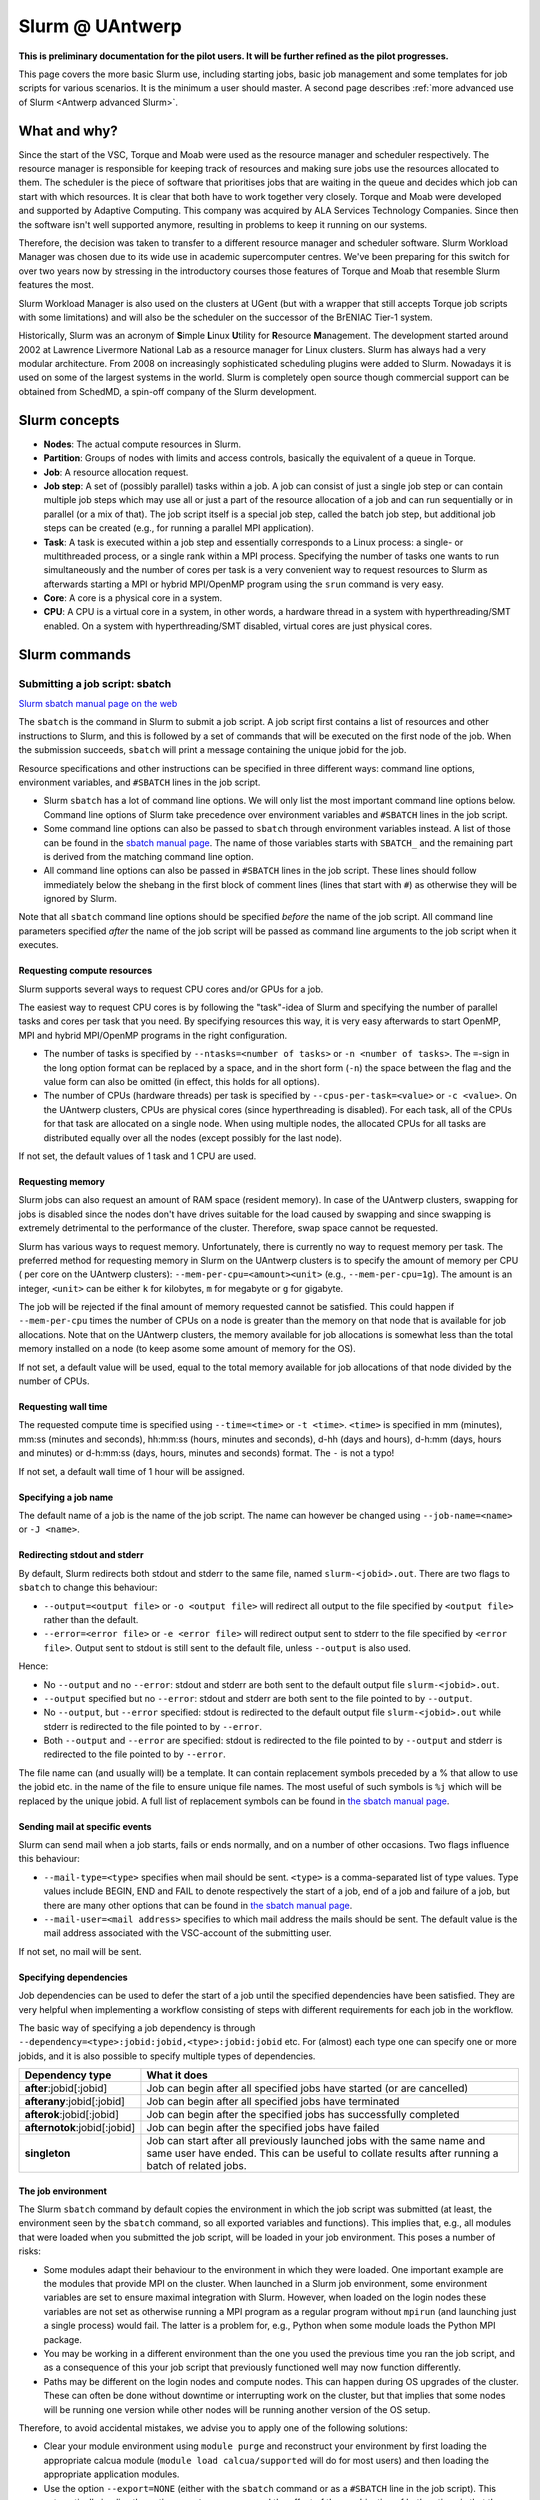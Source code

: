 .. _Antwerp Slurm:

Slurm @ UAntwerp
================

**This is preliminary documentation for the pilot users. It will be further refined
as the pilot progresses.**

This page covers the more basic Slurm use, including starting jobs, basic job management
and some templates for job scripts for various scenarios. It is the minimum a user should
master. A second page describes :ref:`more advanced use of Slurm <Antwerp advanced Slurm>`.

What and why?
-------------

Since the start of the VSC, Torque and Moab were used as the resource manager and scheduler
respectively. The resource manager is responsible for keeping track of resources and making
sure jobs use the resources allocated to them. The scheduler is the piece of software that
prioritises jobs that are waiting in the queue and decides which job can start with which
resources. It is clear that both have to work together very closely. Torque and Moab were
developed and supported by Adaptive Computing. This company was acquired by ALA Services
Technology Companies. Since then the software isn't well supported anymore, resulting in
problems to keep it running on our systems.

Therefore, the decision was taken to transfer to a different resource manager and scheduler
software. Slurm Workload Manager was chosen due to its wide use in academic supercomputer
centres. We've been preparing for this switch for over two years now by stressing in the
introductory courses those features of Torque and Moab that resemble Slurm features
the most.

Slurm Workload Manager is also used on the clusters at UGent (but with a wrapper that still
accepts Torque job scripts with some limitations) and will also be the scheduler on the
successor of the BrENIAC Tier-1 system.

Historically, Slurm was an acronym of **S**\imple **L**\inux **U**\tility for
**R**\esource **M**\anagement. The development started around 2002 at Lawrence Livermore
National Lab as a resource manager for Linux clusters. Slurm has always had a very modular
architecture. From 2008 on increasingly sophisticated scheduling plugins were added
to Slurm. Nowadays it is used on some of the largest systems in the world. Slurm is
completely open source though commercial support can be obtained from SchedMD, a
spin-off company of the Slurm development.


Slurm concepts
--------------

* **Nodes**: The actual compute resources in Slurm.
* **Partition**: Groups of nodes with limits and access controls, basically the equivalent
  of a queue in Torque.
* **Job**: A resource allocation request.
* **Job step**: A set of (possibly parallel) tasks within a job. A job can consist of
  just a single job step or can contain multiple job steps which may use all or just
  a part of the resource allocation of a job and can run sequentially or in parallel
  (or a mix of that). The job script itself is a special job step, called the batch
  job step, but additional job
  steps can be created (e.g., for running a parallel MPI application).
* **Task**: A task is executed within a job step and essentially corresponds to a
  Linux process: a single- or multithreaded process, or a single rank within a MPI
  process. Specifying the number of tasks one wants to run simultaneously and the
  number of cores per task is a very convenient way to request resources to Slurm
  as afterwards starting a MPI or hybrid MPI/OpenMP program using the ``srun``
  command is very easy.
* **Core**: A core is a physical core in a system.
* **CPU**: A CPU is a virtual core in a system, in other words, a hardware thread
  in a system with hyperthreading/SMT enabled. On a system with hyperthreading/SMT
  disabled, virtual cores are just physical cores.


Slurm commands
--------------


Submitting a job script: sbatch
~~~~~~~~~~~~~~~~~~~~~~~~~~~~~~~

`Slurm sbatch manual page on the web <https://slurm.schedmd.com/sbatch.html>`_

The ``sbatch`` is the command in Slurm to submit a job script.
A job script first contains a list of resources and other instructions to
Slurm, and this is followed by a set of commands that will be executed on the
first node of the job. When the submission succeeds, ``sbatch`` will print a
message containing the unique jobid for the job.

Resource specifications and other instructions can be specified in three
different ways: command line options, environment variables, and ``#SBATCH``
lines in the job script.

* Slurm ``sbatch`` has a lot of command line options. We will only list the
  most important command line options below. Command line options of Slurm
  take precedence over environment variables and ``#SBATCH`` lines in the
  job script.
* Some command line options can also be passed to ``sbatch`` through environment
  variables instead. A list of those can be found in the
  `sbatch manual page <https://slurm.schedmd.com/sbatch.html>`_. The name of those
  variables starts with ``SBATCH_`` and the remaining part is derived from the
  matching command line option.
* All command line options can also be passed in ``#SBATCH`` lines in the job script.
  These lines should follow immediately below the shebang in the first block of
  comment lines (lines that start with ``#``) as otherwise they will
  be ignored by Slurm.

Note that all ``sbatch`` command line options should be specified
*before* the name of the job script. All command line parameters specified
*after* the name of the job script will be passed as command line arguments
to the job script when it executes.

Requesting compute resources
""""""""""""""""""""""""""""

Slurm supports several ways to request CPU cores and/or GPUs for a job.

The easiest way to request CPU cores is by following the "task"-idea
of Slurm and specifying the number of parallel tasks and cores per task
that you need. By specifying resources this way, it is very easy afterwards
to start OpenMP, MPI and hybrid MPI/OpenMP programs in the right configuration.

* The number of tasks is specified by ``--ntasks=<number of tasks>`` or
  ``-n <number of tasks>``. The ``=``-sign in the long option format can
  be replaced by a space, and in the short form (``-n``) the space between
  the flag and the value form can also be omitted (in effect, this holds
  for all options).
* The number of CPUs (hardware threads) per task is specified by
  ``--cpus-per-task=<value>`` or ``-c <value>``.  On the UAntwerp clusters,
  CPUs are physical cores (since hyperthreading is disabled). For each task,
  all of the CPUs for that task are allocated on a single node. When using
  multiple nodes, the allocated CPUs for all tasks are distributed equally
  over all the nodes (except possibly for the last node).

If not set, the default values of 1 task and 1 CPU are used.

Requesting memory
"""""""""""""""""

Slurm jobs can also request an amount of RAM space (resident memory). 
In case of the UAntwerp clusters, swapping for jobs is
disabled since the nodes don't have drives suitable for the load caused by
swapping and since swapping is extremely detrimental to the performance of
the cluster. Therefore, swap space cannot be requested.

Slurm has various ways to request memory. Unfortunately, there is currently no
way to request memory per task. The preferred method for requesting memory in
Slurm on the UAntwerp clusters is to specify the amount of memory per CPU (
per core on the UAntwerp clusters):
``--mem-per-cpu=<amount><unit>`` (e.g., ``--mem-per-cpu=1g``). The amount is an
integer, ``<unit>`` can be either ``k`` for kilobytes, ``m`` for megabyte or
``g`` for gigabyte.

The job will be rejected if the final amount of memory requested cannot be satisfied.
This could happen if ``--mem-per-cpu`` times the number of CPUs on a node is greater
than the memory on that node that is available for job allocations. Note that on the
UAntwerp clusters, the memory available for job allocations is somewhat less than the
total memory installed on a node (to keep asome some amount of memory for the OS). 


If not set, a default value will be used, equal to the total memory available for job
allocations of that node divided by the number of CPUs. 

Requesting wall time
""""""""""""""""""""

The requested compute time is specified using ``--time=<time>`` or ``-t <time>``.
``<time>`` is specified in mm (minutes), mm\:ss (minutes and seconds), hh\:mm\:ss
(hours, minutes and seconds), d-hh (days and hours), d-h\:mm (days, hours and minutes)
or d-h\:mm\:ss (days, hours, minutes and seconds) format. The ``-`` is not a typo!

If not set, a default wall time of 1 hour will be assigned.

Specifying a job name
"""""""""""""""""""""

The default name of a job is the name of the job script. The name can however be changed
using ``--job-name=<name>`` or ``-J <name>``.

Redirecting stdout and stderr
"""""""""""""""""""""""""""""

By default, Slurm redirects both stdout and stderr to the same file, named ``slurm-<jobid>.out``.
There are two flags to ``sbatch`` to change this behaviour:

* ``--output=<output file>`` or ``-o <output file>`` will redirect all output to the file
  specified by ``<output file>`` rather than the default.
* ``--error=<error file>`` or ``-e <error file>`` will redirect output sent to stderr to
  the file specified by ``<error file>``. Output sent to stdout is still sent to the default
  file, unless ``--output`` is also used.

Hence:

* No ``--output`` and no ``--error``: stdout and stderr are both sent to the default output
  file ``slurm-<jobid>.out``.
* ``--output`` specified but no ``--error``: stdout and stderr are both sent to the file
  pointed to by ``--output``.
* No ``--output``, but ``--error`` specified: stdout is redirected to the default output file
  ``slurm-<jobid>.out`` while stderr is redirected to the file pointed to by ``--error``.
* Both ``--output`` and ``--error`` are specified: stdout is redirected to the file pointed to
  by ``--output`` and stderr is redirected to the file pointed to by ``--error``.

The file name can (and usually will) be a template. It can contain replacement symbols preceded
by a % that allow to use the jobid etc. in the name of the file to ensure unique file names.
The most useful of such symbols is ``%j`` which will be replaced by the unique jobid.
A full list of replacement symbols can be found in
`the sbatch manual page <https://slurm.schedmd.com/sbatch.html>`_.

Sending mail at specific events
"""""""""""""""""""""""""""""""

Slurm can send mail when a job starts, fails or ends normally, and on a number of other occasions.
Two flags influence this behaviour:

* ``--mail-type=<type>`` specifies when mail should be sent. ``<type>`` is a comma-separated list
  of type values. Type values include BEGIN, END and FAIL to denote respectively the start of a
  job, end of a job and failure of a job, but there are many other options that can be found in
  `the sbatch manual page <https://slurm.schedmd.com/sbatch.html>`_.
* ``--mail-user=<mail address>`` specifies to which mail address the mails should be sent. The
  default value is the mail address associated with the VSC-account of the submitting user.

If not set, no mail will be sent.

Specifying dependencies
"""""""""""""""""""""""

Job dependencies can be used to defer the start of a job until the specified dependencies have been
satisfied. They are very helpful when implementing a workflow consisting of steps with different
requirements for each job in the workflow.

The basic way of specifying a job dependency is through
``--dependency=<type>:jobid:jobid,<type>:jobid:jobid``
etc. For (almost) each type one can specify one or more jobids, and it is also possible
to specify multiple types of dependencies.

============================  =====================
Dependency type               What it does
============================  =====================
**after**:jobid[:jobid]       Job can begin after all specified jobs have started (or are cancelled)
**afterany**:jobid[:jobid]    Job can begin after all specified jobs have terminated
**afterok**:jobid[:jobid]     Job can begin after the specified jobs has successfully completed
**afternotok**:jobid[:jobid]  Job can begin after the specified jobs have failed
**singleton**                 Job can start after all previously launched jobs with the same name and same user have ended.
                              This can be useful to collate results after running a batch of related jobs.
============================  =====================

The job environment
"""""""""""""""""""

The Slurm ``sbatch`` command by default copies the environment in which the job script was submitted
(at least, the environment seen by the ``sbatch`` command, so all exported variables and functions).
This implies that, e.g., all modules that were loaded when you submitted the job script, will
be loaded in your job environment. This poses a number of risks:

* Some modules adapt their behaviour to the environment in which they were loaded.
  One important example are the modules that provide MPI on the cluster. When
  launched in a Slurm job environment, some environment variables are set to
  ensure maximal integration with Slurm. However, when loaded on the login nodes
  these variables are not set as otherwise running a MPI program as a regular
  program without ``mpirun`` (and launching just a single process) would fail.
  The latter is a problem for, e.g., Python when some module loads the Python
  MPI package.
* You may be working in a different environment than the one you used the previous
  time you ran the job script, and as a consequence of this your job script that
  previously functioned well may now function differently.
* Paths may be different on the login nodes and compute nodes. This can happen during
  OS upgrades of the cluster. These can often be done without downtime or interrupting
  work on the cluster, but that implies that some nodes will be running one version while
  other nodes will be running another version of the OS setup.

Therefore, to avoid accidental mistakes, we advise you to apply one of the following solutions:

* Clear your module environment using ``module purge`` and reconstruct your environment by first
  loading the appropriate calcua module (``module load calcua/supported`` will do for most users)
  and then loading the appropriate application modules.
* Use the option ``--export=NONE`` (either with the ``sbatch`` command or as a ``#SBATCH`` line
  in the job script). This automatically implies the option ``--get-user-env``, and the effect of
  the combination of both options is that the environment in which ``sbatch`` executes is not
  propagated (the ``--export=NONE``) and an environment that resembles the environment that you
  get when you would log on to the cluster is constructed (the ``--get-user-env`` which is
  implied). There is a difference though with what you get when executing your
  ``.bash_profile`` script: The environment only contains exported variables and functions and
  no aliases or variables or functions that are not exported by ``.bash_profile``.


Starting multiple copies of a process in a job script: srun
~~~~~~~~~~~~~~~~~~~~~~~~~~~~~~~~~~~~~~~~~~~~~~~~~~~~~~~~~~~

`Slurm srun manual page on the web <https://slurm.schedmd.com/srun.html>`_

The ``srun`` command is used to start a new job step in a job script. The most common case is
to start a parallel application. ``srun`` integrates well with major MPI implementations and
can be used instead of ``mpirun`` or ``mpiexec`` to start a parallel MPI application. It then
takes your resource requests and allocated resources into account and does a very good job
of starting each MPI rank on the right set of cores even without having to use additional
command line options. Further down this section/page there are a couple of examples that
demonstrate the power of the ``srun`` command. The advantage of this way of working is that
all processes run under the strict control of Slurm, ensuring that if something goes wrong,
they are also cleaned up properly.

The ``srun`` command can also be used outside of a resource allocation, i.e., at the command
line of the login nodes, outside a job script or an allocation obtained with ``salloc`` (see
further in the text). It will then first create the resource allocation before executing the
command given as an argument to ``srun``. One useful case which we discuss further down in this
text is to start an interactive session on a single node. Most of the command line options of
``sbatch`` to specify the properties of the allocation can also be used with ``srun``.

Just as ``sbatch``, ``srun`` will propagate the environment. When ``srun`` is used in
a job script to start a parallel application, this is also very sensible and desired
behaviour as it ensures the processes started with Slurm run in the right environment
created by the job script.


Commands for managing jobs
~~~~~~~~~~~~~~~~~~~~~~~~~~

Checking the queue: squeue
""""""""""""""""""""""""""

`Slurm squeue manual page on the web <https://slurm.schedmd.com/squeue.html>`_

The Slurm command to list jobs in the queue is ``squeue``.

The basic command without options will show basic information about all your jobs in the queue.
There are a number of useful command line options though:

* The ``--long`` or ``-l`` flag adds some additional information.
* ``--format=<output format>`` or ``-o <output format>`` allows you to specify
  your custom output format that can show a lot more information. Likewise,
  ``--Format=<output format>`` or ``-O <output format>`` (with a capital first letter)
  can show even more
  information but with a longer syntax for the output format. See the
  `squeue manual page <https://slurm.schedmd.com/squeue.html>`_ for information
  on all format options.
* It is possible to show that information for only one or a selection of your
  jobs by using ``--jobs=<job_id_list>`` or ``-j <job_id_list>``, where ``<job_id_list>``
  is a comma-separated list of jobids.

The column "REASON" lists why a job is waiting for execution. It distinguishes between
30+ different reasons, way to much to discuss here, but some of the codes speak for
themselves. The full list of reason codes can be found in the
`squeue manual page <https://slurm.schedmd.com/squeue.html>`_.


Kill/delete a job: scancel
""""""""""""""""""""""""""

`Slurm scancel manual page on the web <https://slurm.schedmd.com/scancel.html>`_

The Slurm command to cancel a job is ``scancel``. In most cases, it takes only a
single argument, the unique identifier of the job to cancel.

For a job array (see below) it is also possible to cancel only some of the jobs in
the array by specifying the array elements as follows:

.. code:: bash

   scancel 20_[1-3]
   scancel 20_4 20_6

The first command would kill jobs 1, 2 and 3 in the job array with jobid 20,
the second command would kill jobs 4 and 6 of that job array.

As shown in the example above, a space separated list of multiple jobids can also
be specified, as well as a selection based on multiple filters, e.g. in which partition
the job is running. Consult the `scancel manual page <https://slurm.schedmd.com/scancel.html>`_
for more information.

Getting more information on a running job: sttat
""""""""""""""""""""""""""""""""""""""""""""""""

`Slurm sstat manual page on the web <https://slurm.schedmd.com/sstat.html>`_

The ``sstat`` command displays information on running jobs pertaining to CPU, Task,
Node, Resident Set Size (RSS) and Virtual Memory (VM) for all your running jobs.
The jobs need to be explicitly mentioned using ``--jobs=<job_id_list>`` or
``-j <job_id_list>`` (where ``<job_id_list>`` is a comma-separated list of jobids). 

By default, it will only show information about the lowest job step running in
a particular job unless ``--allsteps`` or ``-a`` is also specified.
It is also possible to request information on a specific job step of a job
by using ``<jobid.jobstep>``, i.e., add the number of the job step to the
jobid, separated by a dot.

To show additional information not shown by the default format, one can
specify a specific format using the ``--format`` or identical ``--fields``
and ``-o`` flags.  Check the `sstat manual page <https://slurm.schedmd.com/sstat.html>`_
for further information.


Getting information about a job after it finishes: sacct
""""""""""""""""""""""""""""""""""""""""""""""""""""""""

`Slurm sacct manual page on the web <https://slurm.schedmd.com/sacct.html>`_

Whereas ``sstat`` is used to show near real-time information for running jobs,
``sacct`` shows the information as it is kept by Slurm in the job accounting
log/database. Hence it is particularly useful to show information about jobs
that have finished already. It allows you to see how much CPU time, wall time,
memory, etc. were used by the application.

By default, ``sacct`` shows the jobid, job name, partition name, account name,
number of CPUs allocated to the job, the state of the job and the exit code
of completed jobs. Several options can be used to modify the format:

* ``--brief`` or ``-b`` shows only the jobid, state and exit ode.
* ``--long`` or ``-l`` shows an overwhelming amount of information, probably more than you
  want to know as a regular user.
* ``--format`` or ``-o`` can be used to specify your own output format. We refer
  to the `sacct manual page <https://slurm.schedmd.com/sacct.html>`_ for an overview of
  possible fields and how to construct the format string.

By default, ``sacct`` will show information about jobs that have been running
since midnight. There are however a number of options to specify for which jobs
you want to see information:

* ``--jobs=<job_id_list>`` or ``-j <job_id_list>`` with a comma-separated list of jobids
  (in the same format as for ``sstat``) will only show information on those jobs
  (or job steps).
* ``--starttime=<time>`` or ``-S <time>`` will show information about all jobs that
  have been running since the indicated start time. There are four possible
  formats for ``<time>``: HH:MM[:SS] [AM|PM], MMDD[YY] or MM/DD[/YY] or MM.DD[.YY],
  MM/DD[/YY]-HH:MM[:SS] and YYYY-MM-DD[THH:MM[:SS]] (where [] denotes an optional
  part).
* ``--endtime=<time>`` or ``-E <time>`` will show information about all jobs that
  have been running before the indicated end time. By combining a start time and
  end time it is possible to specify a window for the jobs.

For now, there is no reason to be concerned about the account name as we do not use
accounting to control the amount of compute time a user can use.


Job types: Examples
-------------------

Shared memory job
~~~~~~~~~~~~~~~~~

Shared memory programs often need to be told how many threads they should use.
Unfortunately, there is no standard way that works for all programs. Some programs
require an environment variable to be set, others have a parameter in the input file
and some interpreters (e.g., Matlab) require it to be set in the code being interpreted.

OpenMP is a popular technology for creating shared memory programs. Some OpenMP programs
will read the number of threads from the input file and then set it using OpenMP library functions.
But most OpenMP programs simply use the environment variable ``OMP_NUM_THREADS`` to
determine the number of threads that should be used. 

The following job script is an
example of this. It assumes there is a program ``omp`` in the current directory
compiled with the intel/2020a toolchain. It will be run on 10 cores.

.. code:: bash

   #!/bin/bash
   #
   #SBATCH --job-name=OpenMP-demo
   #SBATCH --ntasks=1 --cpus-per-task=10 --mem=2g
   #SBATCH --time=05:00

   # Build the environment
   module purge
   module load calcua/2020a
   module load intel/2020a

   # Set the number of threads
   export OMP_NUM_THREADS=$SLURM_CPUS_PER_TASK

   # Run the program
   ./omp

In fact, when using Intel OpenMP, not setting the variable ``OMP_NUM_THREADS``
seems to work fine also as the runtime seems to recognize Slurm and pick up
the right number of threads.


MPI program
~~~~~~~~~~~

Running distributed memory programs usually requires a program starter.
In the case of MPI programs, the usual way to start a program is through
the ``mpirun`` or ``mpiexec`` command. The major MPI implementations will
recognize Slurm (sometimes with the help of some environment variables)
and work with Slurm to start the MPI processes on the correct cores
and under the control of the resource manager (so that they are cleaned
up properly if things go wrong).

However, with several implementations, it is also possible to use the
Slurm ``srun`` command to start the MPI processes. This is the case
for programs compiled with Intel MPI as the example below shows. The
example assumes there is a MPI program called ``mpi_hello`` in the current
directory compiled with Intel MPI.

.. code:: bash

   #!/bin/bash
   #
   #SBATCH --job-name=mpihello
   #SBATCH --ntasks=56 --cpus-per-task=1 --mem-per-cpu=512m
   #SBATCH --time=5:00

   # Build the environment
   module purge
   module load calcua/2020a
   module load intel/2020a

   # Run the MPI program
   srun ./mpi_hello

In the above case, 56 MPI ranks will be spawned, corresponding to two
nodes on a cluster with 28 cores per node.


Hybrid MPI/OpenMP program
~~~~~~~~~~~~~~~~~~~~~~~~~

Some programs are hybrids combining a distributed memory technology with a shared
memory technology. The idea is that shared memory doesn't scale beyond a single
node (and often not even to the level of a single node), while distributed
memory programs that spawn a process per core may also suffer from too much memory
and communication overhead. Combining both can sometimes give better performance
for a given number of cores. 

Especially the combination of MPI and OpenMP is
popular. Such programs require a program starter and need the number of threads
to be set in one way or another. With many MPI implementations (including the ones
we use at the VSC), ``srun`` is an ideal program starter and will start the
hybrid MPI/OpenMP processes on the right sets of cores.

The example below assumes ``mpi_omp_hello`` is a program compiled with
the Intel toolchain that uses both MPI and OpenMP. It starts 8 processes
with 7 threads each, so it would occupy two nodes on a cluster with 28 cores
per node.

.. code:: bash

   #! /bin/bash
   #SBATCH --ntasks=8 --cpus-per-task=7 --mem-per-cpu=512m
   #SBATCH --time=5:00
   #SBATCH --job-name=hybrid-hello-test

   module purge
   module load calcua/supported
   module load intel/2020a

   # Set the number of threads per MPI rank
   export OMP_NUM_THREADS=$SLURM_CPUS_PER_TASK

   # Start the application
   srun ./mpi_omp_hello

As with shared memory programs, it turns out that setting OMP_NUM_THREADS is
not needed most of the time when the Intel compilers were used for the application
as they pick up the correct number of threads from Slurm.


Job array
~~~~~~~~~

`Slurm manual page on job array <https://slurm.schedmd.com/job_array.html>`_

Slurm also supports job arrays. This is a mechanism to submit and manage a collection of
similar jobs simultaneously much more efficiently then when they are submitted as
many regular jobs. When submitting a job array, a range of index values is given.
The job script is then started for each of the index values and that value is
passed to the job through the ``SLURM_ARRAY_TASK_ID`` variable.

E.g., assume that there is a program called ``test_set`` in the current directory
that reads from an input file and writes to an output file, and assume that we want
run this for a set of input files named ``input_1.dat`` to ``input_100.dat``, writing
the output to ``output_1.dat`` till ``output_100.dat``. The job script would look like:

.. code:: bash

   #!/bin/bash -l

   #SBATCH --ntasks=1 --cpus-per-task=1
   #SBATCH --mem-per-cpu=512M
   #SBATCH --time 15:00

   INPUT_FILE="input_${SLURM_ARRAY_TASK_ID}.dat"
   OUTPUT_FILE="output_${SLURM_ARRAY_TASK_ID}.dat"

   ./test_set ${SLURM_ARRAY_TASK_ID} -input ${INPUT_FILE}  -output ${OUTPUT_FILE}

Assume the filename of the script is ``job_array.slurm``, then it would be
submitted using

.. code:: bash

   sbatch --array=1-100 job_array.slurm

Within the VSC, the package ``atools`` was developed to ease management of job arrays
and to start programs using parameter values stored in a CSV file that can be generated
easily using a spreadsheet program. On the UAntwerp clusters, the most recent version of
the package is available as the module ``atools/slurm``.
For information on how to use atools, we refer to the
`atools documentation <https://atools.readthedocs.io/en/latest/>`_.

Workflow through job dependencies
~~~~~~~~~~~~~~~~~~~~~~~~~~~~~~~~~

Consider the following example

* We run a simulation to compute a first solution.
* After the simulation, we add two different sized perturbations to the solution and
  run again from these perturbed states.

Of course, one could try to do all three simulations in a single job script, but that is
not a good idea for various reasons.

* Longer-running jobs may have a lower priority in the scheduler
* When there is a failure halfway the job, it may take some puzzling to figure out which
  parts have to run again and to adapt the job script to that.
* As the simulations from the perturbed state are independent of each other, it is possible
  to run them in parallel rather then sequentially.

On the other hand, first launching the simulation that computes the first solution, then
waiting until that job has finished and only then launching two jobs, one for each perturbation,
isn't a very handy solution either.

Two elements can be combined to do this in a handier way, submitting all jobs simultaneously:

* As environment variables are passed to the job script, they can be used to influence the
  behaviour of a job script. In our example, they could be used to specify the size of the
  perturbation to apply so that both jobs that run from a perturbed state can be submitted using
  the same job script.
* Dependency specifications can then be used to ensure that the jobs that run from a perturbed
  state do not start before the first simulation has successfully completed.

For example, assume that we have two job scripts:

* ``job_first.slurm`` is a job script that computes the first solution.
* ``job_depend.slurm`` is a job script to compute a solution from a perturbed initial state.
  It uses the environment variable ``perturbation_size`` to determine the perturbation to
  apply.

To make ``sbatch`` print simply the jobid after submitting, use the ``--parsable`` option.
The following lines automate the launch of the three jobs:

.. code:: bash

    first=$(sbatch --parsable --job-name job_leader job_first.slurm)
    perturbation_size='0.05' sbatch --job-name job_pert_0_05 --dependency=afterok:$first job_depend.slurm
    perturbation_size='0.1'  sbatch --job-name job_pert_0_1  --dependency=afterok:$first job_depend.slurm

Interactive job
~~~~~~~~~~~~~~~

Single task interactive job
"""""""""""""""""""""""""""

Starting a single task interactive job can be done easily by using ``srun --pty bash``
on the command line of one of the login nodes. For example:

.. code:: bash

   srun --tasks=1 --cpus-per-task=10 --time=10:00 --mem=4G --pty bash

or briefly

.. code:: bash

   srun -n1 -c10 -t10 --mem=4G --pty bash

will start a bash shell on a compute node and allocate 10 cores and 4 GB of memory
to that session. The maximum wall time of the job is set to 10 minutes.

Specifying the ``--pty`` option redirects the standard and error outputs of the
first (and, in this case, only) task to the attached terminal. This effectively results
in an interactive bash session on the requested compute node.

Allocating and using resources for interactive use with multiple tasks
""""""""""""""""""""""""""""""""""""""""""""""""""""""""""""""""""""""

**The following method is potentially dangerous. Care must be taken since the commands
below permit side effects in the bash environment.**

Using multiple tasks, possibly spread over over multiple nodes, in an interactive job
is a two-step process.
First a Slurm *job* is created using ``salloc`` which takes most of the
same parameters as ``sbatch``. For example:

.. code:: bash

   salloc --tasks=2 --cpus-per-task=20 --time=10:00 --mem=4G bash

or briefly

.. code:: bash

   salloc -n2 -c20 -t10 --mem=4G bash

will make an allocation for 2 tasks with 20 cores each, running on two nodes
on a cluster with 20 cores per node.
It will then start
``bash``. However, ``bash`` will not run on one of the nodes allocated to the
job, but on the node where you executed the ``salloc`` command (which would
typically be a login node)!

In that shell you can then create *job steps* using ``srun`` in the same way
as you would do in a batch script using ``srun``. E.g.,

.. code:: bash

   srun -l hostname

will execute the ``hostname`` command on both nodes of the allocation.

When executing a shared memory, MPI or hybrid program this way, ``srun`` will
take care of properly distributing the job according to the specified options.
